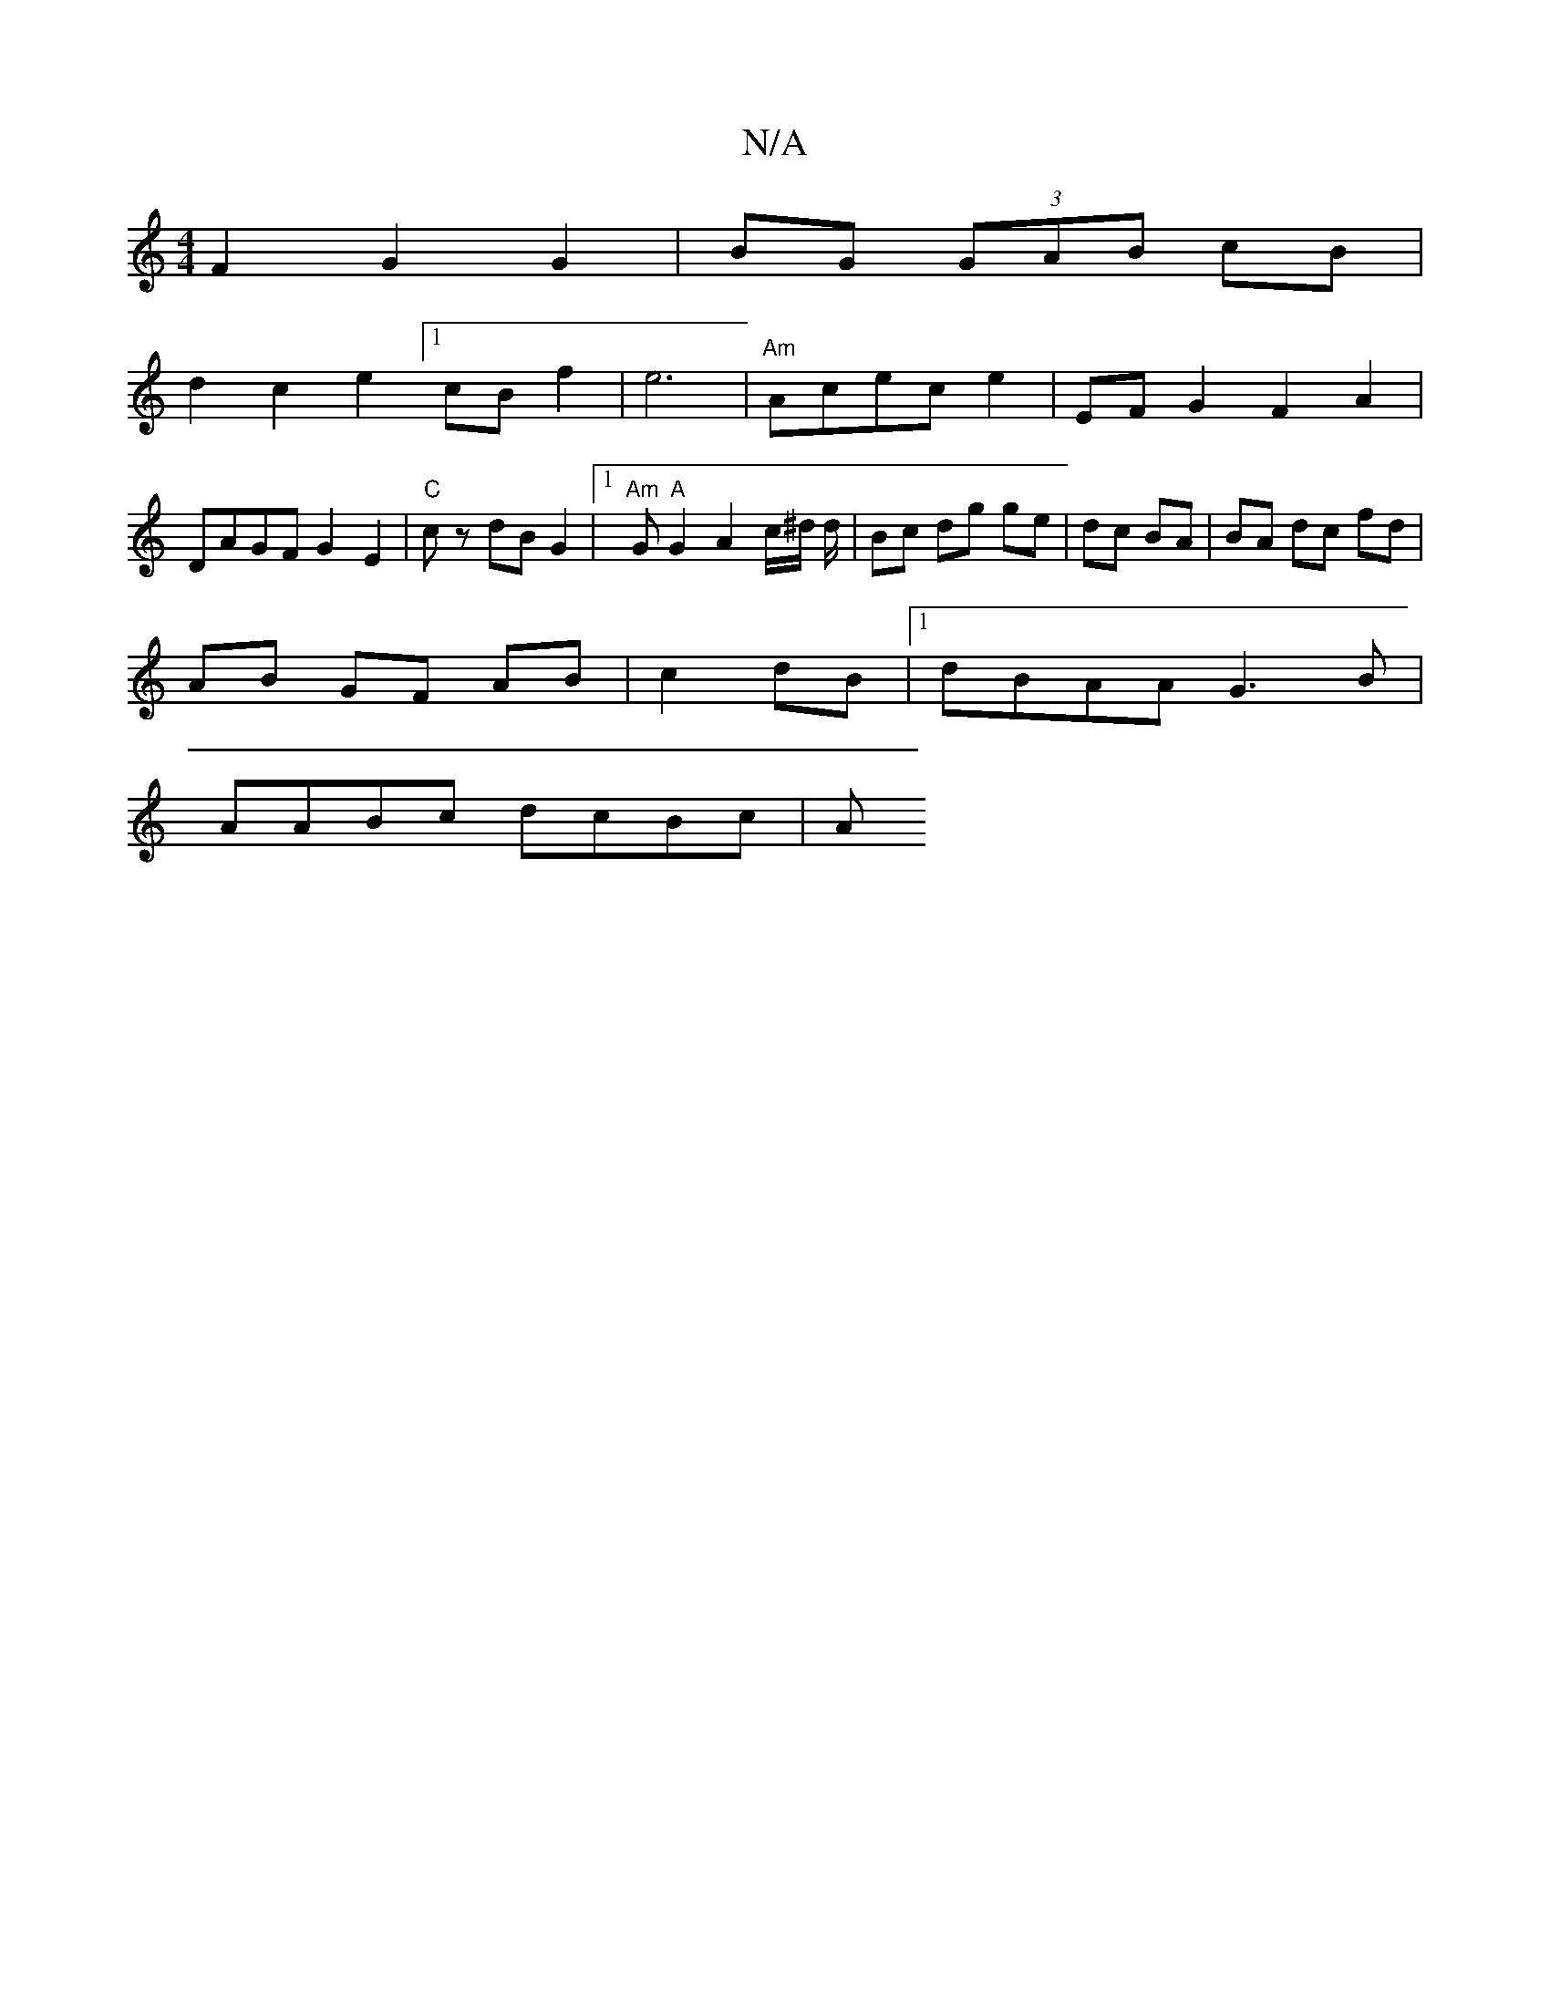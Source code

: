 X:1
T:N/A
M:4/4
R:N/A
K:Cmajor
F2 G2 G2 | BG (3GAB cB |
d2 c2 e2 [1 cB f2 | e6 | "Am"Acec e2 | EF-G2 F2 A2 |DAGF G2 E2 | "C"cz dBG2 |[1 "Am"G"A"G2 A2 c/^d/2 d/ | Bc dg ge | dc BA |BA dc fd | 
AB GF AB|c2 dB |1 dBAA G3B|
AABc dcBc|A